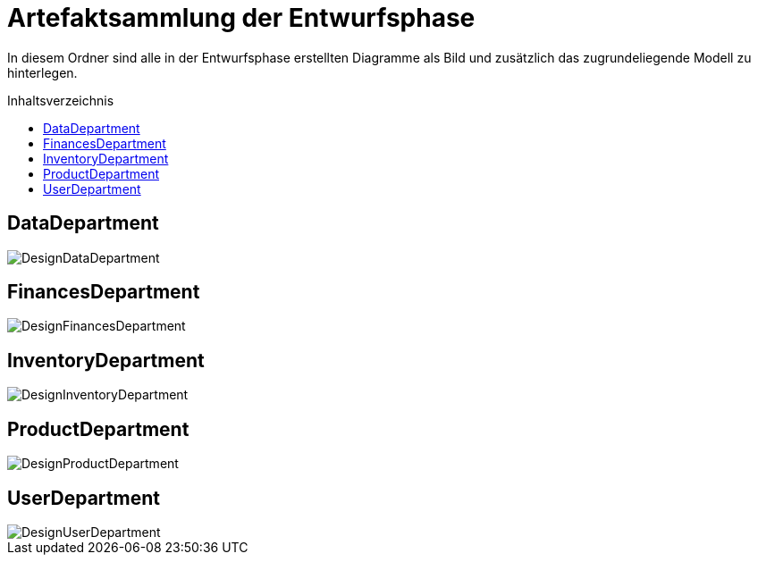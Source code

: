 :toc:
:toclevels: 3
:toc-title: Inhaltsverzeichnis
:toc-placement!:

= Artefaktsammlung der Entwurfsphase

In diesem Ordner sind alle in der Entwurfsphase erstellten Diagramme als Bild und zusätzlich das zugrundeliegende Modell zu hinterlegen.

toc::[]

== DataDepartment

image::DesignDataDepartment.svg[]

== FinancesDepartment

image::DesignFinancesDepartment.svg[]

== InventoryDepartment

image::DesignInventoryDepartment.svg[]

== ProductDepartment

image::DesignProductDepartment.svg[]

== UserDepartment

image::DesignUserDepartment.svg[]